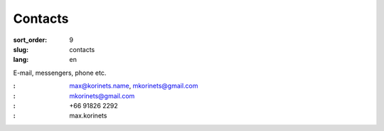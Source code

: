 Contacts
========

:sort_order: 9
:slug: contacts
:lang: en

E-mail, messengers, phone etc.

:|email|: max@korinets.name, mkorinets@gmail.com
:|hangouts|: mkorinets@gmail.com
:|whatsapp|: +66 91826 2292
:|skype|: max.korinets

.. |email| image:: ../images/email.png
.. |hangouts| image:: ../images/hangouts.png
.. |whatsapp| image:: ../images/whatsapp.png
.. |skype| image:: ../images/skype.png
